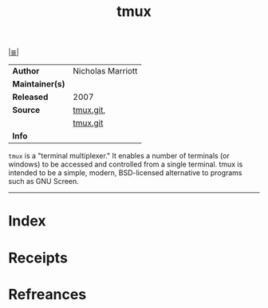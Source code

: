 # File           : cix-tmux.org
# Created        : <2017-08-07 Mon 00:29:07 BST>
# Modified       : <2017-8-20 Sun 19:14:11 BST> sharlatan
# Author         : sharlatan
# Maintainer(s)  :
# Sinopsis       : A terminal multiplexer

#+OPTIONS: num:nil

[[file:../cix-main.org][|≣|]]
#+TITLE: tmux
|-----------------+-------------------|
| *Author*        | Nicholas Marriott |
| *Maintainer(s)* |                   |
| *Released*      | 2007              |
| *Source*        | [[https://github.com/tmux/tmux][tmux.git]],         |
|                 | [[http://bxr.su/OpenBSD/usr.bin/tmux/][tmux.git]]          |
| *Info*          |                   |
|-----------------+-------------------|

=tmux= is a "terminal multiplexer." It enables a number of terminals (or
windows) to be accessed and controlled from a single terminal. tmux is intended
to be a simple, modern, BSD-licensed alternative to programs such as GNU Screen.
-----
* Index
* Receipts
* Refreances

  # End of cix-tmux.org
